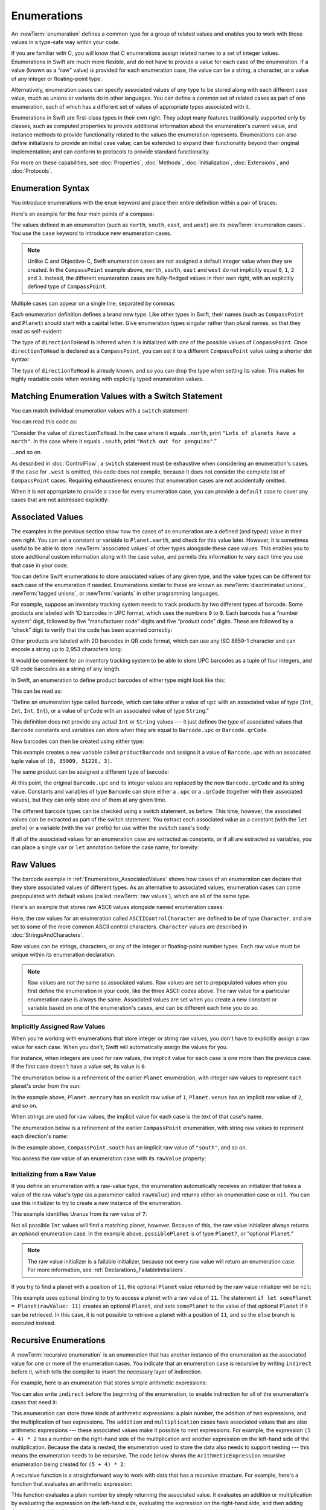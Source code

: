 Enumerations
============

An :newTerm:`enumeration` defines a common type for a group of related values
and enables you to work with those values in a type-safe way within your code.

If you are familiar with C,
you will know that C enumerations assign related names to a set of integer values.
Enumerations in Swift are much more flexible,
and do not have to provide a value for each case of the enumeration.
If a value (known as a “raw” value) *is* provided for each enumeration case,
the value can be a string, a character,
or a value of any integer or floating-point type.

Alternatively, enumeration cases can specify
associated values of *any* type to be stored along with each different case value,
much as unions or variants do in other languages.
You can define a common set of related cases as part of one enumeration,
each of which has a different set of values of appropriate types associated with it.

Enumerations in Swift are first-class types in their own right.
They adopt many features traditionally supported only by classes,
such as computed properties to provide additional information about
the enumeration's current value,
and instance methods to provide functionality related to
the values the enumeration represents.
Enumerations can also define initializers to provide an initial case value;
can be extended to expand their functionality beyond their original implementation;
and can conform to protocols to provide standard functionality.

For more on these capabilities, see
:doc:`Properties`, :doc:`Methods`, :doc:`Initialization`,
:doc:`Extensions`, and :doc:`Protocols`.

.. TODO: this chapter should probably mention that enums without associated values
   are hashable and equatable by default (and what that means in practice)

.. _Enumerations_EnumerationSyntax:

Enumeration Syntax
------------------

You introduce enumerations with the ``enum`` keyword
and place their entire definition within a pair of braces:

.. testcode:: enums

   -> enum SomeEnumeration {
         // enumeration definition goes here
      }

Here's an example for the four main points of a compass:

.. testcode:: enums

   -> enum CompassPoint {
         case north
         case south
         case east
         case west
      }

The values defined in an enumeration
(such as ``north``, ``south``, ``east``, and ``west``)
are its :newTerm:`enumeration cases`.
You use the ``case`` keyword to introduce new enumeration cases.

.. note::

   Unlike C and Objective-C,
   Swift enumeration cases are not assigned a default integer value when they are created.
   In the ``CompassPoint`` example above,
   ``north``, ``south``, ``east`` and ``west``
   do not implicitly equal
   ``0``, ``1``, ``2`` and ``3``.
   Instead, the different enumeration cases are fully-fledged values in their own right,
   with an explicitly defined type of ``CompassPoint``.

Multiple cases can appear on a single line, separated by commas:

.. testcode:: enums

   -> enum Planet {
         case mercury, venus, earth, mars, jupiter, saturn, uranus, neptune
      }

Each enumeration definition defines a brand new type.
Like other types in Swift, their names
(such as ``CompassPoint`` and ``Planet``)
should start with a capital letter.
Give enumeration types singular rather than plural names,
so that they read as self-evident:

.. testcode:: enums

   -> var directionToHead = CompassPoint.west
   << // directionToHead : CompassPoint = REPL.CompassPoint.west

The type of ``directionToHead`` is inferred
when it is initialized with one of the possible values of ``CompassPoint``.
Once ``directionToHead`` is declared as a ``CompassPoint``,
you can set it to a different ``CompassPoint`` value using a shorter dot syntax:

.. testcode:: enums

   -> directionToHead = .east

The type of ``directionToHead`` is already known,
and so you can drop the type when setting its value.
This makes for highly readable code when working with explicitly typed enumeration values.

.. _Enumerations_MatchingEnumerationValuesWithASwitchStatement:

Matching Enumeration Values with a Switch Statement
---------------------------------------------------

You can match individual enumeration values with a ``switch`` statement:

.. testcode:: enums

   -> directionToHead = .south
   -> switch directionToHead {
         case .north:
            print("Lots of planets have a north")
         case .south:
            print("Watch out for penguins")
         case .east:
            print("Where the sun rises")
         case .west:
            print("Where the skies are blue")
      }
   <- Watch out for penguins

You can read this code as:

“Consider the value of ``directionToHead``.
In the case where it equals ``.north``,
print ``"Lots of planets have a north"``.
In the case where it equals ``.south``,
print ``"Watch out for penguins"``.”

…and so on.

As described in :doc:`ControlFlow`,
a ``switch`` statement must be exhaustive when considering an enumeration's cases.
If the ``case`` for ``.west`` is omitted,
this code does not compile,
because it does not consider the complete list of ``CompassPoint`` cases.
Requiring exhaustiveness ensures that enumeration cases are not accidentally omitted.

When it is not appropriate to provide a ``case`` for every enumeration case,
you can provide a ``default`` case to cover any cases that are not addressed explicitly:

.. testcode:: enums

   -> let somePlanet = Planet.earth
   << // somePlanet : Planet = REPL.Planet.earth
   -> switch somePlanet {
         case .earth:
            print("Mostly harmless")
         default:
            print("Not a safe place for humans")
      }
   <- Mostly harmless

.. _Enumerations_AssociatedValues:

Associated Values
-----------------

The examples in the previous section show how the cases of an enumeration are
a defined (and typed) value in their own right.
You can set a constant or variable to ``Planet.earth``,
and check for this value later.
However, it is sometimes useful to be able to store
:newTerm:`associated values` of other types alongside these case values.
This enables you to store additional custom information along with the case value,
and permits this information to vary each time you use that case in your code.

You can define Swift enumerations to store associated values of any given type,
and the value types can be different for each case of the enumeration if needed.
Enumerations similar to these are known as
:newTerm:`discriminated unions`, :newTerm:`tagged unions`, or :newTerm:`variants`
in other programming languages.

For example, suppose an inventory tracking system needs to
track products by two different types of barcode.
Some products are labeled with 1D barcodes in UPC format,
which uses the numbers ``0`` to ``9``.
Each barcode has a “number system” digit,
followed by five “manufacturer code” digits and five “product code” digits.
These are followed by a “check” digit to verify that the code has been scanned correctly:

.. image:: ../images/barcode_UPC_2x.png
   :align: center

Other products are labeled with 2D barcodes in QR code format,
which can use any ISO 8859-1 character
and can encode a string up to 2,953 characters long:

.. image:: ../images/barcode_QR_2x.png
   :align: center

It would be convenient for an inventory tracking system to be able to store UPC barcodes
as a tuple of four integers,
and QR code barcodes as a string of any length.

In Swift, an enumeration to define product barcodes of either type might look like this:

.. testcode:: enums

   -> enum Barcode {
         case upc(Int, Int, Int, Int)
         case qrCode(String)
      }

This can be read as:

“Define an enumeration type called ``Barcode``,
which can take either a value of ``upc``
with an associated value of type (``Int``, ``Int``, ``Int``, ``Int``),
or a value of ``qrCode`` with an associated value of type ``String``.”

This definition does not provide any actual ``Int`` or ``String`` values ---
it just defines the *type* of associated values
that ``Barcode`` constants and variables can store
when they are equal to ``Barcode.upc`` or ``Barcode.qrCode``.

New barcodes can then be created using either type:

.. testcode:: enums

   -> var productBarcode = Barcode.upc(8, 85909, 51226, 3)
   << // productBarcode : Barcode = REPL.Barcode.upc(8, 85909, 51226, 3)

This example creates a new variable called ``productBarcode``
and assigns it a value of ``Barcode.upc``
with an associated tuple value of ``(8, 85909, 51226, 3)``.

The same product can be assigned a different type of barcode:

.. testcode:: enums

   -> productBarcode = .qrCode("ABCDEFGHIJKLMNOP")

At this point,
the original ``Barcode.upc`` and its integer values are replaced by
the new ``Barcode.qrCode`` and its string value.
Constants and variables of type ``Barcode`` can store either a ``.upc`` or a ``.qrCode``
(together with their associated values),
but they can only store one of them at any given time.

The different barcode types can be checked using a switch statement, as before.
This time, however, the associated values can be extracted as part of the switch statement.
You extract each associated value as a constant (with the ``let`` prefix)
or a variable (with the ``var`` prefix)
for use within the ``switch`` case's body:

.. testcode:: enums

   -> switch productBarcode {
         case .upc(let numberSystem, let manufacturer, let product, let check):
            print("UPC: \(numberSystem), \(manufacturer), \(product), \(check).")
         case .qrCode(let productCode):
            print("QR code: \(productCode).")
      }
   <- QR code: ABCDEFGHIJKLMNOP.

If all of the associated values for an enumeration case
are extracted as constants, or if all are extracted as variables,
you can place a single ``var`` or ``let`` annotation before the case name, for brevity:

.. testcode:: enums

   -> switch productBarcode {
         case let .upc(numberSystem, manufacturer, product, check):
            print("UPC : \(numberSystem), \(manufacturer), \(product), \(check).")
         case let .qrCode(productCode):
            print("QR code: \(productCode).")
      }
   <- QR code: ABCDEFGHIJKLMNOP.

.. _Enumerations_RawValues:

Raw Values
----------

The barcode example in :ref:`Enumerations_AssociatedValues`
shows how cases of an enumeration can declare that they store
associated values of different types.
As an alternative to associated values,
enumeration cases can come prepopulated with default values
(called :newTerm:`raw values`),
which are all of the same type.

Here's an example that stores raw ASCII values alongside named enumeration cases:

.. testcode:: rawValues

   -> enum ASCIIControlCharacter: Character {
         case tab = "\t"
         case lineFeed = "\n"
         case carriageReturn = "\r"
      }

Here, the raw values for an enumeration called ``ASCIIControlCharacter``
are defined to be of type ``Character``,
and are set to some of the more common ASCII control characters.
``Character`` values are described in :doc:`StringsAndCharacters`.

Raw values can be
strings, characters, or any of the integer or floating-point number types.
Each raw value must be unique within its enumeration declaration.

.. note::

   Raw values are *not* the same as associated values.
   Raw values are set to prepopulated values
   when you first define the enumeration in your code,
   like the three ASCII codes above.
   The raw value for a particular enumeration case is always the same.
   Associated values are set when you create a new constant or variable
   based on one of the enumeration's cases,
   and can be different each time you do so.

.. _Enumerations_ImplicitlyAssignedRawValues:

Implicitly Assigned Raw Values
~~~~~~~~~~~~~~~~~~~~~~~~~~~~~~

When you're working with enumerations that store integer or string raw values,
you don't have to explicitly assign a raw value for each case.
When you don't, Swift will automatically assign the values for you.

For instance, when integers are used for raw values,
the implicit value for each case is one more than the previous case.
If the first case doesn't have a value set, its value is ``0``.

The enumeration below is a refinement of the earlier ``Planet`` enumeration,
with integer raw values to represent each planet's order from the sun:

.. testcode:: rawValues

   -> enum Planet: Int {
         case mercury = 1, venus, earth, mars, jupiter, saturn, uranus, neptune
      }

In the example above,
``Planet.mercury`` has an explicit raw value of ``1``,
``Planet.venus`` has an implicit raw value of ``2``, and so on.

When strings are used for raw values,
the implicit value for each case is the text of that case's name.

The enumeration below is a refinement of the earlier ``CompassPoint`` enumeration,
with string raw values to represent each direction's name:

.. testcode:: rawValues

   -> enum CompassPoint: String {
         case north, south, east, west
      }

In the example above,
``CompassPoint.south`` has an implicit raw value of ``"south"``, and so on.

You access the raw value of an enumeration case with its ``rawValue`` property:

.. testcode:: rawValues

   -> let earthsOrder = Planet.earth.rawValue
   << // earthsOrder : Int = 3
   /> earthsOrder is \(earthsOrder)
   </ earthsOrder is 3
   ---
   -> let sunsetDirection = CompassPoint.west.rawValue
   << // sunsetDirection : String = "west"
   /> sunsetDirection is \"\(sunsetDirection)\"
   </ sunsetDirection is "west"


.. _Enumerations_InitializingFromARawValue:

Initializing from a Raw Value
~~~~~~~~~~~~~~~~~~~~~~~~~~~~~

If you define an enumeration with a raw-value type,
the enumeration automatically receives an initializer
that takes a value of the raw value's type (as a parameter called ``rawValue``)
and returns either an enumeration case or ``nil``.
You can use this initializer to try to create a new instance of the enumeration.

This example identifies Uranus from its raw value of ``7``:

.. testcode:: rawValues

   -> let possiblePlanet = Planet(rawValue: 7)
   << // possiblePlanet : Planet? = Optional(REPL.Planet.uranus)
   // possiblePlanet is of type Planet? and equals Planet.uranus

Not all possible ``Int`` values will find a matching planet, however.
Because of this, the raw value initializer always returns an *optional* enumeration case.
In the example above, ``possiblePlanet`` is of type ``Planet?``,
or “optional ``Planet``.”

.. note::

   The raw value initializer is a failable initializer,
   because not every raw value will return an enumeration case.
   For more information, see :ref:`Declarations_FailableInitializers`.

If you try to find a planet with a position of ``11``,
the optional ``Planet`` value returned by the raw value initializer will be ``nil``:

.. testcode:: rawValues

   -> let positionToFind = 11
   << // positionToFind : Int = 11
   -> if let somePlanet = Planet(rawValue: positionToFind) {
         switch somePlanet {
            case .earth:
               print("Mostly harmless")
            default:
               print("Not a safe place for humans")
         }
      } else {
         print("There isn't a planet at position \(positionToFind)")
      }
   <- There isn't a planet at position 11

This example uses optional binding to try to access a planet with a raw value of ``11``.
The statement ``if let somePlanet = Planet(rawValue: 11)`` creates an optional ``Planet``,
and sets ``somePlanet`` to the value of that optional ``Planet`` if it can be retrieved.
In this case, it is not possible to retrieve a planet with a position of ``11``,
and so the ``else`` branch is executed instead.

.. TODO: Switch around the order of this chapter so that all of the non-union stuff
   is together, and the union bits (aka Associated Values) come last.

.. _Enumerations_RecursiveEnumerations:

Recursive Enumerations
----------------------

A :newTerm:`recursive enumeration` is an enumeration
that has another instance of the enumeration
as the associated value for one or more of the enumeration cases.
You indicate that an enumeration case is recursive
by writing ``indirect`` before it,
which tells the compiler to insert the necessary layer of indirection.

For example, here is an enumeration that stores simple arithmetic expressions:

.. testcode:: recursive-enum-intro

    -> enum ArithmeticExpression {
           case number(Int)
           indirect case addition(ArithmeticExpression, ArithmeticExpression)
           indirect case multiplication(ArithmeticExpression, ArithmeticExpression)
       }

You can also write ``indirect`` before the beginning of the enumeration,
to enable indirection for all of the enumeration's cases that need it:

.. testcode:: recursive-enum

    -> indirect enum ArithmeticExpression {
           case number(Int)
           case addition(ArithmeticExpression, ArithmeticExpression)
           case multiplication(ArithmeticExpression, ArithmeticExpression)
       }

This enumeration can store three kinds of arithmetic expressions:
a plain number,
the addition of two expressions,
and the multiplication of two expressions.
The ``addition`` and ``multiplication`` cases have associated values
that are also arithmetic expressions ---
these associated values make it possible to nest expressions.
For example, the expression ``(5 + 4) * 2``
has a number on the right-hand side of the multiplication
and another expression on the left-hand side of the multiplication.
Because the data is nested,
the enumeration used to store the data also needs to support nesting ---
this means the enumeration needs to be recursive.
The code below shows the ``ArithmeticExpression`` recursive enumeration
being created for ``(5 + 4) * 2``:

.. testcode:: recursive-enum

    -> let five = ArithmeticExpression.number(5)
    -> let four = ArithmeticExpression.number(4)
    -> let sum = ArithmeticExpression.addition(five, four)
    -> let product = ArithmeticExpression.multiplication(sum, ArithmeticExpression.number(2))
    << // five : ArithmeticExpression = REPL.ArithmeticExpression.number(5)
    << // four : ArithmeticExpression = REPL.ArithmeticExpression.number(4)
    << // sum : ArithmeticExpression = REPL.ArithmeticExpression.addition(REPL.ArithmeticExpression.number(5), REPL.ArithmeticExpression.number(4))
    << // product : ArithmeticExpression = REPL.ArithmeticExpression.multiplication(REPL.ArithmeticExpression.addition(REPL.ArithmeticExpression.number(5), REPL.ArithmeticExpression.number(4)), REPL.ArithmeticExpression.number(2))

A recursive function is a straightforward way
to work with data that has a recursive structure.
For example, here's a function that evaluates an arithmetic expression:

.. testcode:: recursive-enum

    -> func evaluate(_ expression: ArithmeticExpression) -> Int {
           switch expression {
               case let .number(value):
                   return value
               case let .addition(left, right):
                   return evaluate(left) + evaluate(right)
               case let .multiplication(left, right):
                   return evaluate(left) * evaluate(right)
           }
       }
    ---
    -> print(evaluate(product))
    <- 18

This function evaluates a plain number
by simply returning the associated value.
It evaluates an addition or multiplication
by evaluating the expression on the left-hand side,
evaluating the expression on the right-hand side,
and then adding them or multiplying them.

.. _Enumerations_EnumerationsAreValueTypes:

Enumerations Are Value Types
----------------------------

Like structures, all enumerations are value types,
which means that their values are copied
when assigned to a variable or constant,
or when passed to a function.

.. XXX cross reference Structures_StructuresAreValueTypes

Here is an example that uses
the ``CompassPoint`` enumeration
from above to show that
its values are copied (rather than referenced) on assignment:

.. testcode:: enums

   -> var currentDirection = CompassPoint.west
   << // currentDirection : CompassPoint = REPL.CompassPoint.west
   -> let rememberedDirection = currentDirection
   << // rememberedDirection : CompassPoint = REPL.CompassPoint.west
   -> currentDirection = .east
   -> print("The remembered direction is still \(rememberedDirection)")
   <- The remembered direction is still west

When ``rememberedDirection`` is assigned
the value of ``currentDirection``,
it is actually set to a copy of that value.
Changing the value of ``currentDirection`` thereafter
does not affect the copy of the original value
that was stored in ``rememberedDirection``.
